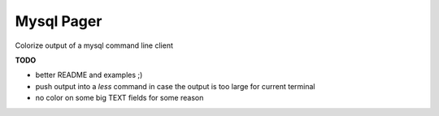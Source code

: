 Mysql Pager
===========

Colorize output of a mysql command line client

**TODO**

- better README and examples ;)
- push output into a `less` command in case the output
  is too large for current terminal
- no color on some big TEXT fields for some reason